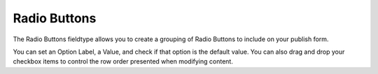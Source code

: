 Radio Buttons
=======

The Radio Buttons fieldtype allows you to create a grouping of Radio Buttons to include on your publish form.

You can set an Option Label, a Value, and check if that option is the default value.  You can also drag and drop your checkbox items to control the row order presented when modifying content.

